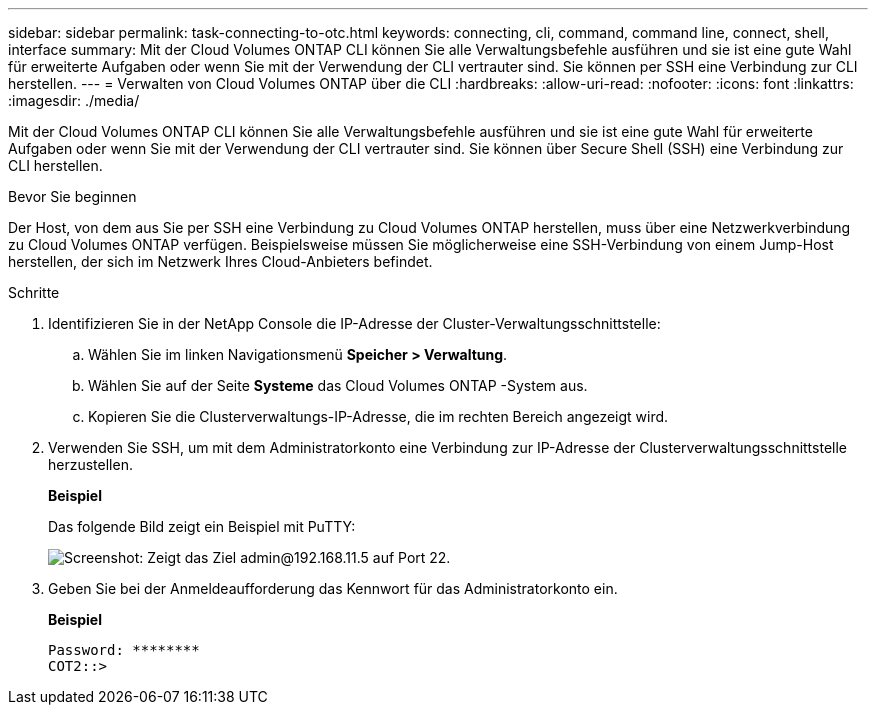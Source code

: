 ---
sidebar: sidebar 
permalink: task-connecting-to-otc.html 
keywords: connecting, cli, command, command line, connect, shell, interface 
summary: Mit der Cloud Volumes ONTAP CLI können Sie alle Verwaltungsbefehle ausführen und sie ist eine gute Wahl für erweiterte Aufgaben oder wenn Sie mit der Verwendung der CLI vertrauter sind.  Sie können per SSH eine Verbindung zur CLI herstellen. 
---
= Verwalten von Cloud Volumes ONTAP über die CLI
:hardbreaks:
:allow-uri-read: 
:nofooter: 
:icons: font
:linkattrs: 
:imagesdir: ./media/


[role="lead"]
Mit der Cloud Volumes ONTAP CLI können Sie alle Verwaltungsbefehle ausführen und sie ist eine gute Wahl für erweiterte Aufgaben oder wenn Sie mit der Verwendung der CLI vertrauter sind.  Sie können über Secure Shell (SSH) eine Verbindung zur CLI herstellen.

.Bevor Sie beginnen
Der Host, von dem aus Sie per SSH eine Verbindung zu Cloud Volumes ONTAP herstellen, muss über eine Netzwerkverbindung zu Cloud Volumes ONTAP verfügen.  Beispielsweise müssen Sie möglicherweise eine SSH-Verbindung von einem Jump-Host herstellen, der sich im Netzwerk Ihres Cloud-Anbieters befindet.

ifdef::aws[]


NOTE: Bei der Bereitstellung in mehreren AZs verwenden Cloud Volumes ONTAP HA-Konfigurationen eine Floating-IP-Adresse für die Clusterverwaltungsschnittstelle, was bedeutet, dass kein externes Routing verfügbar ist.  Sie müssen die Verbindung von einem Host aus herstellen, der Teil derselben Routingdomäne ist.

endif::aws[]

.Schritte
. Identifizieren Sie in der NetApp Console die IP-Adresse der Cluster-Verwaltungsschnittstelle:
+
.. Wählen Sie im linken Navigationsmenü *Speicher > Verwaltung*.
.. Wählen Sie auf der Seite *Systeme* das Cloud Volumes ONTAP -System aus.
.. Kopieren Sie die Clusterverwaltungs-IP-Adresse, die im rechten Bereich angezeigt wird.


. Verwenden Sie SSH, um mit dem Administratorkonto eine Verbindung zur IP-Adresse der Clusterverwaltungsschnittstelle herzustellen.
+
*Beispiel*

+
Das folgende Bild zeigt ein Beispiel mit PuTTY:

+
image:screenshot_cli2.gif["Screenshot: Zeigt das Ziel admin@192.168.11.5 auf Port 22."]

. Geben Sie bei der Anmeldeaufforderung das Kennwort für das Administratorkonto ein.
+
*Beispiel*

+
....
Password: ********
COT2::>
....

